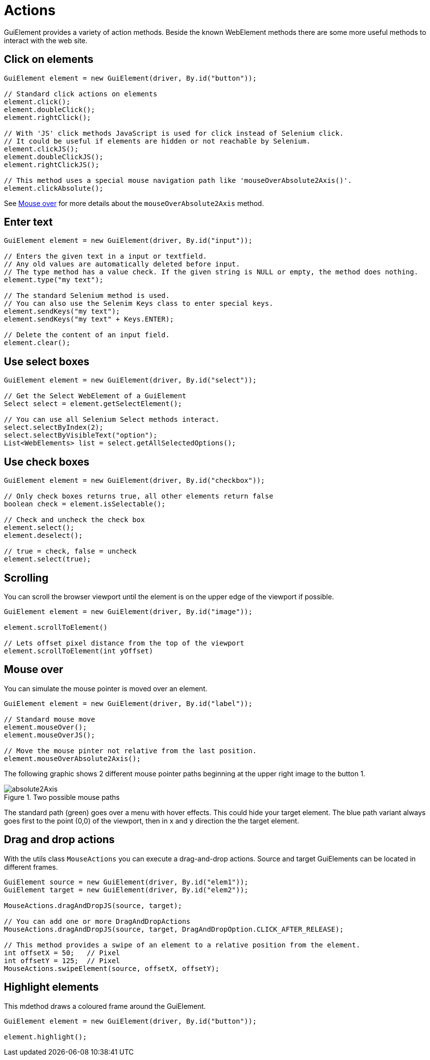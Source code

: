 = Actions

GuiElement provides a variety of action methods.
Beside the known WebElement methods there are some more useful methods to interact with the web site.

== Click on elements

[source,java]
----
GuiElement element = new GuiElement(driver, By.id("button"));

// Standard click actions on elements
element.click();
element.doubleClick();
element.rightClick();

// With 'JS' click methods JavaScript is used for click instead of Selenium click.
// It could be useful if elements are hidden or not reachable by Selenium.
element.clickJS();
element.doubleClickJS();
element.rightClickJS();

// This method uses a special mouse navigation path like 'mouseOverAbsolute2Axis()'.
element.clickAbsolute();
----

See <<Mouse over>> for more details about the `mouseOverAbsolute2Axis` method.

== Enter text

[source,java]
----
GuiElement element = new GuiElement(driver, By.id("input"));

// Enters the given text in a input or textfield.
// Any old values are automatically deleted before input.
// The type method has a value check. If the given string is NULL or empty, the method does nothing.
element.type("my text");

// The standard Selenium method is used.
// You can also use the Selenim Keys class to enter special keys.
element.sendKeys("my text");
element.sendKeys("my text" + Keys.ENTER);

// Delete the content of an input field.
element.clear();
----

== Use select boxes

[source,java]
----
GuiElement element = new GuiElement(driver, By.id("select"));

// Get the Select WebElement of a GuiElement
Select select = element.getSelectElement();

// You can use all Selenium Select methods interact.
select.selectByIndex(2);
select.selectByVisibleText("option");
List<WebElements> list = select.getAllSelectedOptions();

----

== Use check boxes

[source,java]
----
GuiElement element = new GuiElement(driver, By.id("checkbox"));

// Only check boxes returns true, all other elements return false
boolean check = element.isSelectable();

// Check and uncheck the check box
element.select();
element.deselect();

// true = check, false = uncheck
element.select(true);

----

== Scrolling

You can scroll the browser viewport until the element is on the upper edge of the viewport if possible.

[source,java]
----
GuiElement element = new GuiElement(driver, By.id("image"));

element.scrollToElement()

// Lets offset pixel distance from the top of the viewport
element.scrollToElement(int yOffset)

----

== Mouse over

You can simulate the mouse pointer is moved over an element.

[source,java]
----
GuiElement element = new GuiElement(driver, By.id("label"));

// Standard mouse move
element.mouseOver();
element.mouseOverJS();

// Move the mouse pinter not relative from the last position.
element.mouseOverAbsolute2Axis();

----

The following graphic shows 2 different mouse pointer paths beginning at the upper right image to the button 1.

.Two possible mouse paths
image::absolute2Axis.png[]

The standard path (green) goes over a menu with hover effects.
This could hide your target element.
The blue path variant always goes first to the point (0,0) of the viewport, then in x and y direction the the target element.

== Drag and drop actions

With the utils class `MouseActions` you can execute a drag-and-drop actions.
Source and target GuiElements can be located in different frames.

[source,java]
----

GuiElement source = new GuiElement(driver, By.id("elem1"));
GuiElement target = new GuiElement(driver, By.id("elem2"));

MouseActions.dragAndDropJS(source, target);

// You can add one or more DragAndDropActions
MouseActions.dragAndDropJS(source, target, DragAndDropOption.CLICK_AFTER_RELEASE);

// This method provides a swipe of an element to a relative position from the element.
int offsetX = 50;   // Pixel
int offsetY = 125;  // Pixel
MouseActions.swipeElement(source, offsetX, offsetY);

----

== Highlight elements

This mdethod draws a coloured frame around the GuiElement.

[source,java]
----
GuiElement element = new GuiElement(driver, By.id("button"));

element.highlight();
----
